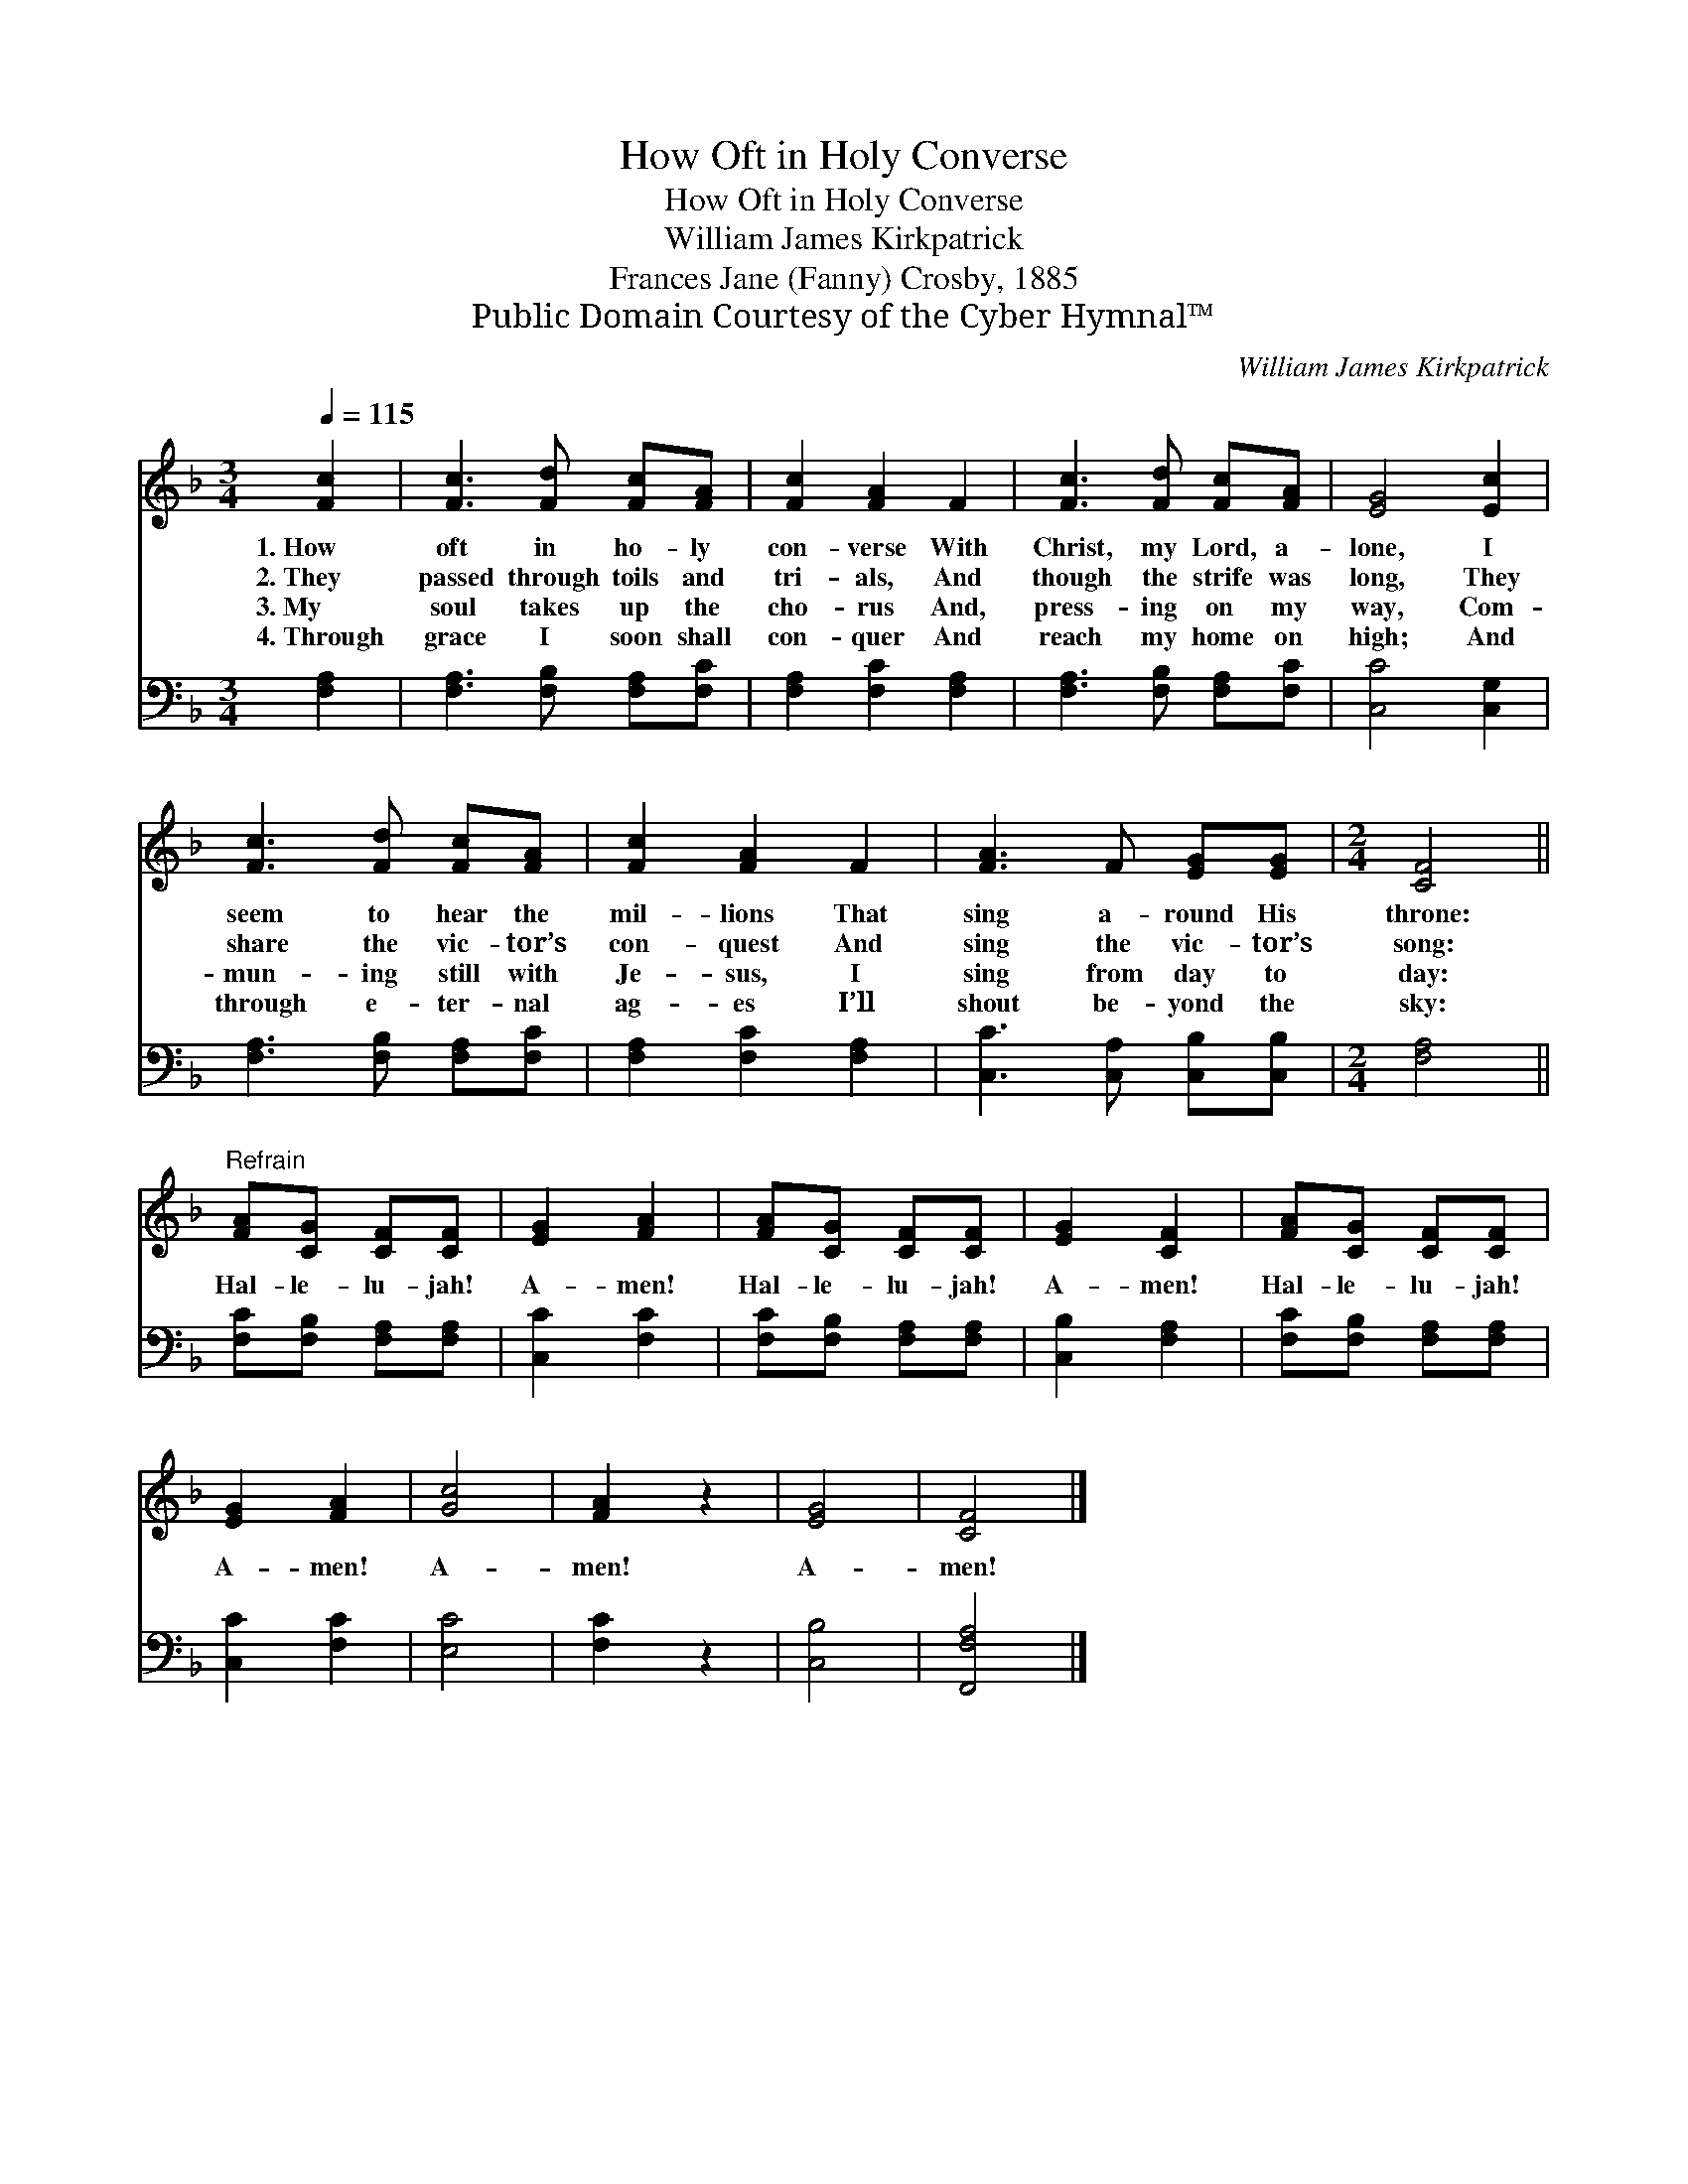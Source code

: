 X:1
T:How Oft in Holy Converse
T:How Oft in Holy Converse
T:William James Kirkpatrick
T:Frances Jane (Fanny) Crosby, 1885
T:Public Domain Courtesy of the Cyber Hymnal™
C:William James Kirkpatrick
Z:Public Domain
Z:Courtesy of the Cyber Hymnal™
%%score 1 2
L:1/8
Q:1/4=115
M:3/4
K:F
V:1 treble 
V:2 bass 
V:1
 [Fc]2 | [Fc]3 [Fd] [Fc][FA] | [Fc]2 [FA]2 F2 | [Fc]3 [Fd] [Fc][FA] | [EG]4 [Ec]2 | %5
w: 1.~How|oft in ho- ly|con- verse With|Christ, my Lord, a-|lone, I|
w: 2.~They|passed through toils and|tri- als, And|though the strife was|long, They|
w: 3.~My|soul takes up the|cho- rus And,|press- ing on my|way, Com-|
w: 4.~Through|grace I soon shall|con- quer And|reach my home on|high; And|
 [Fc]3 [Fd] [Fc][FA] | [Fc]2 [FA]2 F2 | [FA]3 F [EG][EG] |[M:2/4] [CF]4 || %9
w: seem to hear the|mil- lions That|sing a- round His|throne:|
w: share the vic- tor’s|con- quest And|sing the vic- tor’s|song:|
w: mun- ing still with|Je- sus, I|sing from day to|day:|
w: through e- ter- nal|ag- es I’ll|shout be- yond the|sky:|
"^Refrain" [FA][CG] [CF][CF] | [EG]2 [FA]2 | [FA][CG] [CF][CF] | [EG]2 [CF]2 | [FA][CG] [CF][CF] | %14
w: |||||
w: |||||
w: Hal- le- lu- jah!|A- men!|Hal- le- lu- jah!|A- men!|Hal- le- lu- jah!|
w: |||||
 [EG]2 [FA]2 | [Gc]4 | [FA]2 z2 | [EG]4 | [CF]4 |] %19
w: |||||
w: |||||
w: A- men!|A-|men!|A-|men!|
w: |||||
V:2
 [F,A,]2 | [F,A,]3 [F,B,] [F,A,][F,C] | [F,A,]2 [F,C]2 [F,A,]2 | [F,A,]3 [F,B,] [F,A,][F,C] | %4
 [C,C]4 [C,G,]2 | [F,A,]3 [F,B,] [F,A,][F,C] | [F,A,]2 [F,C]2 [F,A,]2 | %7
 [C,C]3 [C,A,] [C,B,][C,B,] |[M:2/4] [F,A,]4 || [F,C][F,B,] [F,A,][F,A,] | [C,C]2 [F,C]2 | %11
 [F,C][F,B,] [F,A,][F,A,] | [C,B,]2 [F,A,]2 | [F,C][F,B,] [F,A,][F,A,] | [C,C]2 [F,C]2 | [E,C]4 | %16
 [F,C]2 z2 | [C,B,]4 | [F,,F,A,]4 |] %19

